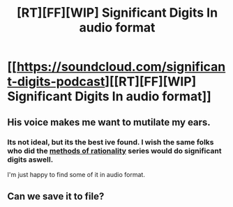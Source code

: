 #+TITLE: [RT][FF][WIP] Significant Digits In audio format

* [[https://soundcloud.com/significant-digits-podcast][[RT][FF][WIP] Significant Digits In audio format]]
:PROPERTIES:
:Author: neondemon
:Score: 20
:DateUnix: 1527717488.0
:DateShort: 2018-May-31
:END:

** His voice makes me want to mutilate my ears.
:PROPERTIES:
:Author: Ardvarkeating101
:Score: 4
:DateUnix: 1527717647.0
:DateShort: 2018-May-31
:END:

*** Its not ideal, but its the best ive found. I wish the same folks who did the [[http://www.hpmorpodcast.com/][methods of rationality]] series would do significant digits aswell.

I'm just happy to find some of it in audio format.
:PROPERTIES:
:Author: neondemon
:Score: 4
:DateUnix: 1527717909.0
:DateShort: 2018-May-31
:END:


** Can we save it to file?
:PROPERTIES:
:Author: BigBeautifulEyes
:Score: 1
:DateUnix: 1527781673.0
:DateShort: 2018-May-31
:END:
